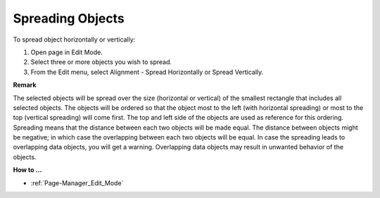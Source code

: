 

.. _Page-Manager_Spread_Objects:


Spreading Objects
=================

To spread object horizontally or vertically:

1.	Open page in Edit Mode.

2.	Select three or more objects you wish to spread.

3.	From the Edit menu, select Alignment - Spread Horizontally or Spread Vertically.



**Remark** 

The selected objects will be spread over the size (horizontal or vertical) of the smallest rectangle that includes all selected objects. The objects will be ordered so that the object most to the left (with horizontal spreading) or most to the top (vertical spreading) will come first. The top and left side of the objects are used as reference for this ordering. Spreading means that the distance between each two objects will be made equal. The distance between objects might be negative; in which case the overlapping between each two objects will be equal. In case the spreading leads to overlapping data objects, you will get a warning. Overlapping data objects may result in unwanted behavior of the objects.



**How to …** 

*	:ref:`Page-Manager_Edit_Mode`  



